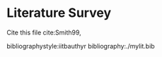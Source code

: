 #+LaTeX_CLASS: phd
#+OPTIONS: author:nil date:nil title:nil toc:nil

#+LaTeX_HEADER: \usepackage{booktabs}
#+LaTeX_HEADER: \graphicspath{{expt/}}

# ---------------------------

#+LaTeX_HEADER: \newcommand{\Rey}{\ensuremath{\mathrm{Re}}}
#+LaTeX_HEADER: \newcommand{\avg}[1]{\ensuremath{\overline{#1}}}
#+LaTeX_HEADER: \newcommand{\tenpow}[1]{\ensuremath{\times 10^{#1}}}
#+LaTeX_HEADER: \newcommand{\pder}[2]{\ensuremath{\frac{\partial#1}{\partial#2}}}
#+LaTeX_HEADER: \newcommand{\Eqref}[1]{Equation~\eqref{#1}}
#+LaTeX_HEADER: \newcommand{\Tabref}[1]{Table~\ref{#1}}
#+LaTeX_HEADER: \newcommand{\Figref}[1]{Figure~\ref{#1}}
#+LaTeX_HEADER: \newcommand{\Appref}[1]{Appendix~\ref{#1}}

#+BEGIN_EXPORT latex
%%********************************Frontmatter***********************
% In frontmatter everything comes with roman numbering
\pagenumbering{roman}
\setcounter{page}{1}

%*******************************************************************
%                         Title Page
%*******************************************************************
\title{Essential \LaTeX\ Templates for Report Writing}
\author{My name}

%% Print the date. Today's date comes by default, change it here to
%% other date format, if required:

%\date{\today}
%\date{10 Mar 2016}


%% The type of the report can be set here

\reporttype{A Seminar Report}
%\reporttype{A Thesis}
%\reporttype{A Dissertation}
%\reporttype{A Project Report}

%% Name of the degree
\degree{Doctor of Philosophy}
%\degree{Master of Technology}


%% Department/Centre Name
\dept{Department of Chemical Engineering}

%% Supervisor and cosupervisor/excosupervisor are not essential parts
%% of a report title page, as it is your report!

%% But if you **have** to put it uncomment these
%\supervisor{Supervisor name}
%\cosupervisor{Co-super name}
%\excosupervisor{External Supervisor}

%% Roll number
\rollnum{Roll No. ....}

\maketitle

%*******************************************************************
%                         Copyright Page
%*******************************************************************
%\mycopyright

%*******************************************************************
%                         Dedication Page
%*******************************************************************
\dedication[Dedicated to \ldots]
%\addintoc{Dedication}

%*******************************************************************
%                        Certificate Page
%*******************************************************************
%\makecertificate[change title name]{report type}
\makecertificate{seminar report}
%\makecertificate{thesis}
%\makecertificate{dissertation}
%\makecertificate{project report}

%\addintoc{Certificate}

%*******************************************************************
%                         Approval Sheet
%*******************************************************************
%\makeapproval{thesis}
%\makeapproval{dissertation}

%*******************************************************************
%                          Declaration
%*******************************************************************
%==================================dec.tex================================
%
\begin{Declaration}
\noindent
I declare that this written submission represents my ideas in my own words and where others' ideas or words have been included, I have adequately cited and referenced the original sources. I declare that I have properly and accurately acknowledged all sources used in the production of this report. I also declare that I have adhered to all principles of academic honesty and integrity and have not misrepresented or fabricated or falsified any idea/data/fact/source in my submission. I understand that any violation of the above will be a cause for disciplinary action by the Institute and can also evoke penal action from the sources which have thus not been properly cited or from whom proper permission has not been taken when needed.

%
%
%
%
%
%
%

\DecSign[\today]



%
\end{Declaration}
%========================================================================
% \include{dec}
%\addintoc{Declaration}

%******************************************************************
%                          Abstract
%******************************************************************
%============================= abs.tex================================
\begin{Abstract}
This document contains essential templates required to write technical
reports using \LaTeX.  Particularly it shows how to create an
equation, figure, table, symbols list, and bibliographic citation in a \LaTeX\
document.
%
%
%
%
%
\end{Abstract}
%=======================================================================
% \include{abs}

%******************************************************************
%                         Contents list
%******************************************************************
%\figurespagefalse
%\tablespagefalse
\makecontents % Creats toc, lof, and lot

%******************************************************************
%                        Notations
%******************************************************************
\notations[4cm]{List of Symbols}

%%********************************Mainmatter***********************
% In mainmatter everything comes with arabic numbering
\cleardoublepage
\setcounter{page}{1}
\pagenumbering{arabic}
#+END_EXPORT

* Literature Survey
  Cite this file cite:Smith99,



#+BEGIN_EXPORT latex
%****************************************************************
%                         Appendices
%****************************************************************
%% Additional, supporting material, such as codes, derivations, etc., can be placed in the appendix
\appendix
\chapter{Supporting Material}
#+END_EXPORT

bibliographystyle:iitbauthyr
bibliography:./mylit.bib

#+BEGIN_EXPORT latex
%*******************************************************************
%                         List of publications
%******************************************************************
%%%
\listofpublications


\noindent Put your publications from the thesis here. The packages \texttt{multibib} or \texttt{bibtopic} or \texttt{biblatex} or enumerate environment or thebibliography environment etc. can be used to handle multiple different bibliographies in the document.
% \include{pub}

%*******************************************************************
%                        Acknowledgements
%*******************************************************************
%%%
\acknowledgments

This section is for the acknowledgments. Please keep this brief and resist the temptation of writing flowery prose! Do include all those who helped you, e.g. other faculty/staff you consulted, colleagues who assisted etc.






\signature{\today}
% \include{ack}

%*******************************************************************
%                        About author
%*******************************************************************
% \colophon % remove this command while using this file.

% GAME OVER
%*******************************************************************
\end{document}
#+END_EXPORT
